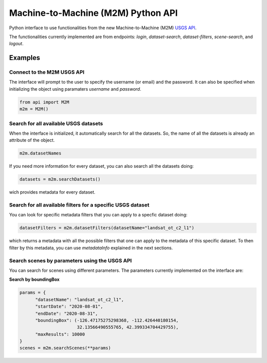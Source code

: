 Machine-to-Machine (M2M) Python API
===================================

Python interface to use functionalities from the new Machine-to-Machine (M2M) `USGS API <https://m2m.cr.usgs.gov/>`__.

The functionalities currently implemented are from endpoints: *login*, *dataset-search*, *dataset-filters*, *scene-search*, and *logout*.

Examples
--------

Connect to the M2M USGS API
^^^^^^^^^^^^^^^^^^^^^^^^^^^

The interface will prompt to the user to specify the username (or email) and the password. It can also be specified when initializing the object using paramaters *username* and *password*.

.. code:: python

  from api import M2M
  m2m = M2M()
  

Search for all available USGS datasets
^^^^^^^^^^^^^^^^^^^^^^^^^^^^^^^^^^^^^^

When the interface is initialized, it automatically search for all the datasets. So, the name of all the datasets is already an attribute of the object.

.. code:: python
  
  m2m.datasetNames
  
If you need more information for every dataset, you can also search all the datasets doing:

.. code:: python

  datasets = m2m.searchDatasets()
  
wich provides metadata for every dataset.

Search for all available filters for a specific USGS dataset
^^^^^^^^^^^^^^^^^^^^^^^^^^^^^^^^^^^^^^^^^^^^^^^^^^^^^^^^^^^^

You can look for specific metadata filters that you can apply to a specfic dataset doing:

.. code:: python

  datasetFilters = m2m.datasetFilters(datasetName="landsat_ot_c2_l1")

which returns a metadata with all the possible filters that one can apply to the metadata of this specific dataset. To then filter by this metadata, you can use *metadataInfo* explained in the next sections.

Search scenes by parameters using the USGS API
^^^^^^^^^^^^^^^^^^^^^^^^^^^^^^^^^^^^^^^^^^^^^^

You can search for scenes using different parameters. The parameters currently implemented on the interface are:


+--------------------+---------------------------------------------+-----------------------------------------------------------------------------------------------------+
| **Parameters**     |                  **Format**                 | **Description**                                                                                     |
+====================+=============================================+=====================================================================================================+
| *datasetName*      |                    String                   | Name of the USGS dataset. To search for what are the available datasets, look at previous sections. Example: *"landsat_ot_c2_l1"* |       
+--------------------+---------------------------------------------+-----------------------------------------------------------------------------------------------------+
| *startDate*        |           ISO 8601 Formatted Date           | Start date of acquisition.                                                                          |
+--------------------+---------------------------------------------+-----------------------------------------------------------------------------------------------------+
| *endDate*          |           ISO 8601 Formatted Date           | End date of acquisition.                                                                            |
+--------------------+---------------------------------------------+-----------------------------------------------------------------------------------------------------+
| *maxResults*       |                    Integer                  |                                                                                                     |
+--------------------+---------------------------------------------+-----------------------------------------------------------------------------------------------------+
| *boundingBox*      |                 Tuple of Size 4             |                                                                                                     |
+--------------------+---------------------------------------------+-----------------------------------------------------------------------------------------------------+
| *geoJsonType*      |                    String                   |                                                                                                     |
+--------------------+---------------------------------------------+-----------------------------------------------------------------------------------------------------+
| *geoJsonCoords*    |                    String                   |                                                                                                     |
+--------------------+---------------------------------------------+-----------------------------------------------------------------------------------------------------+
| *geoJsonPath*      |                    String                   |                                                                                                     |
+--------------------+---------------------------------------------+-----------------------------------------------------------------------------------------------------+
| *minCC*            |                    String                   |                                                                                                     |
+--------------------+---------------------------------------------+-----------------------------------------------------------------------------------------------------+
| *maxCC*            |                    String                   |                                                                                                     |
+--------------------+---------------------------------------------+-----------------------------------------------------------------------------------------------------+
| *includeUnknownCC* |                    String                   |                                                                                                     |
+--------------------+---------------------------------------------+-----------------------------------------------------------------------------------------------------+
| *metadataInfo*     |                    String                   |                                                                                                     |
+--------------------+---------------------------------------------+-----------------------------------------------------------------------------------------------------+


**Search by boundingBox**

.. code:: python

  params = {
        "datasetName": "landsat_ot_c2_l1",
        "startDate": "2020-08-01",
        "endDate": "2020-08-31",
        "boundingBox": (-126.47175275298368, -112.426440180154,
                        32.13566490555765, 42.399334704429755),
        "maxResults": 10000
  }
  scenes = m2m.searchScenes(**params)
  
